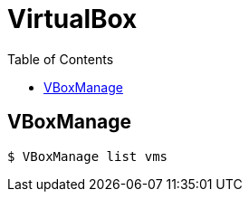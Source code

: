 = VirtualBox
:page-tags: virtualbox vbox vboxmanage cli command-line
:toc: left
:icons: font

== VBoxManage

[source,shell-session]
----
$ VBoxManage list vms
----
